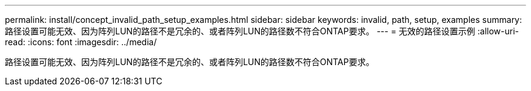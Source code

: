 ---
permalink: install/concept_invalid_path_setup_examples.html 
sidebar: sidebar 
keywords: invalid, path, setup, examples 
summary: 路径设置可能无效、因为阵列LUN的路径不是冗余的、或者阵列LUN的路径数不符合ONTAP要求。 
---
= 无效的路径设置示例
:allow-uri-read: 
:icons: font
:imagesdir: ../media/


[role="lead"]
路径设置可能无效、因为阵列LUN的路径不是冗余的、或者阵列LUN的路径数不符合ONTAP要求。
